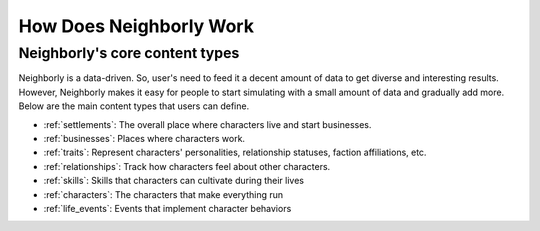 How Does Neighborly Work
========================

Neighborly's core content types
-------------------------------

Neighborly is a data-driven. So, user's need to feed it a decent amount of data to get diverse and interesting results. However, Neighborly makes it easy for people to start simulating with a small amount of data and gradually add more. Below are the main content types that users can define.

- :ref:`settlements`: The overall place where characters live and start businesses.
- :ref:`businesses`: Places where characters work.
- :ref:`traits`: Represent characters' personalities, relationship statuses, faction affiliations, etc.
- :ref:`relationships`: Track how characters feel about other characters.
- :ref:`skills`: Skills that characters can cultivate during their lives
- :ref:`characters`: The characters that make everything run
- :ref:`life_events`: Events that implement character behaviors
